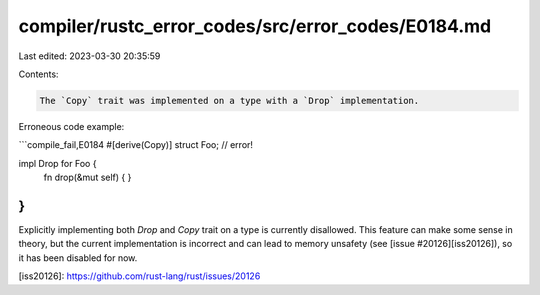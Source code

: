 compiler/rustc_error_codes/src/error_codes/E0184.md
===================================================

Last edited: 2023-03-30 20:35:59

Contents:

.. code-block:: md

    The `Copy` trait was implemented on a type with a `Drop` implementation.

Erroneous code example:

```compile_fail,E0184
#[derive(Copy)]
struct Foo; // error!

impl Drop for Foo {
    fn drop(&mut self) {
    }
}
```

Explicitly implementing both `Drop` and `Copy` trait on a type is currently
disallowed. This feature can make some sense in theory, but the current
implementation is incorrect and can lead to memory unsafety (see
[issue #20126][iss20126]), so it has been disabled for now.

[iss20126]: https://github.com/rust-lang/rust/issues/20126



